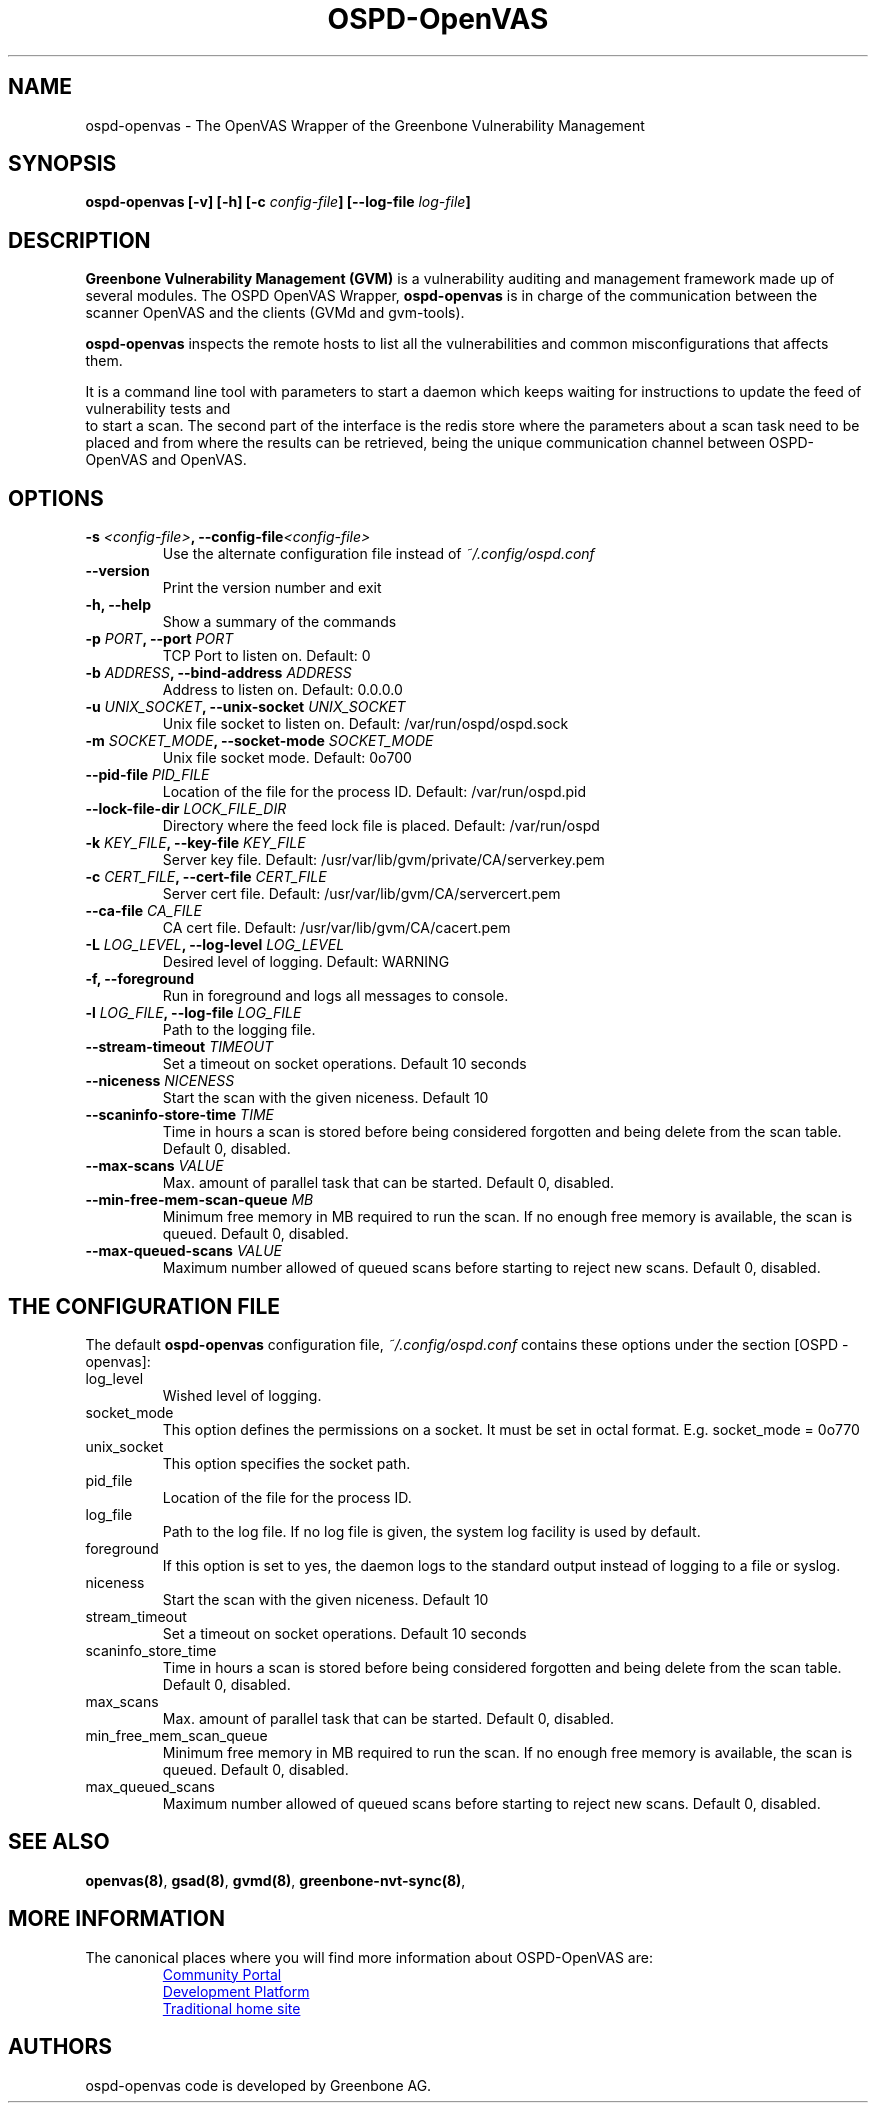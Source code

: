 .TH OSPD-OpenVAS 8 "August 2019" "Greenbone Vulnerability Management" "User Manuals"
.SH NAME
ospd-openvas \- The OpenVAS Wrapper of the Greenbone Vulnerability Management
.SH SYNOPSIS
.BI "ospd-openvas [\|-v\|] [\|-h\|]  [\|-c " config-file\| "] [\|--log-file " log-file\| "]

.SH DESCRIPTION
.B Greenbone Vulnerability Management (GVM)
is a vulnerability auditing and management framework made up of several modules.
The OSPD OpenVAS Wrapper,
.BR ospd-openvas
is in charge of the communication between the scanner OpenVAS and the clients
(GVMd and gvm-tools).


.BR ospd-openvas
inspects the remote hosts to list all the vulnerabilities and common
misconfigurations that affects them.

It is a command line tool with parameters to start a daemon which keeps
waiting for instructions to update the feed of vulnerability tests and
 to start a scan.
The second part of the interface is the redis store where the parameters
about a scan task need to be placed and from where the results can be
retrieved, being the unique communication channel between OSPD-OpenVAS
and OpenVAS.

.SH OPTIONS
.TP
.BI "-s " <config-file> ", --config-file" <config-file>
Use the alternate configuration file instead of
.I ~/.config/ospd.conf

.TP
.B "--version"
Print the version number and exit

.TP
.B "-h, --help"
Show a summary of the commands

.TP
.BI "-p " PORT ", --port "PORT
TCP Port to listen on. Default: 0

.TP
.BI "-b " ADDRESS ", --bind-address "ADDRESS
Address to listen on. Default: 0.0.0.0

.TP
.BI "-u " UNIX_SOCKET ", --unix-socket "UNIX_SOCKET
Unix file socket to listen on. Default: /var/run/ospd/ospd.sock

.TP
.BI "-m " SOCKET_MODE ", --socket-mode "SOCKET_MODE
Unix file socket mode. Default: 0o700

.TP
.BI "--pid-file "PID_FILE
Location of the file for the process ID. Default: /var/run/ospd.pid

.TP
.BI "--lock-file-dir "LOCK_FILE_DIR
Directory where the feed lock file is placed. Default: /var/run/ospd

.TP
.BI "-k " KEY_FILE ", --key-file "KEY_FILE
Server key file. Default:
/usr/var/lib/gvm/private/CA/serverkey.pem

.TP
.BI "-c " CERT_FILE ", --cert-file "CERT_FILE
Server cert file. Default:
/usr/var/lib/gvm/CA/servercert.pem

.TP
.BI "--ca-file "CA_FILE
CA cert file. Default: /usr/var/lib/gvm/CA/cacert.pem

.TP
.BI "-L " LOG_LEVEL ", --log-level "LOG_LEVEL
Desired level of logging. Default: WARNING

.TP
.BI "-f, --foreground"
Run in foreground and logs all messages to console.

.TP
.BI "-l " LOG_FILE ", --log-file "LOG_FILE
Path to the logging file.

.TP
.BI "--stream-timeout "TIMEOUT
Set a timeout on socket operations. Default 10 seconds

.TP
.BI "--niceness "NICENESS
Start the scan with the given niceness. Default 10

.TP
.BI "--scaninfo-store-time "TIME
Time in hours a scan is stored before being considered forgotten and being delete from
the scan table. Default 0, disabled.

.TP
.BI "--max-scans "VALUE
Max. amount of parallel task that can be started. Default 0, disabled.

.TP
.BI "--min-free-mem-scan-queue "MB
Minimum free memory in MB required to run the scan. If no enough free memory is
available, the scan is queued. Default 0, disabled.

.TP
.BI "--max-queued-scans "VALUE
Maximum number allowed of queued scans before starting to reject new scans.
Default 0, disabled.

.SH THE CONFIGURATION FILE

The default
.B ospd-openvas
configuration file,
.I ~/.config/ospd.conf
contains these options under the section [OSPD - openvas]:

.IP log_level
Wished level of logging.

.IP socket_mode
This option defines the permissions on a socket.
It must be set in octal format. E.g. socket_mode = 0o770

.IP unix_socket
This option specifies the socket path.

.IP pid_file
Location of the file for the process ID.

.IP log_file
Path to the log file. If no log file is given, the system log
facility is used by default.

.IP foreground
If this option is set to yes, the daemon logs to the standard output instead of logging
to a file or syslog.

.IP niceness
Start the scan with the given niceness. Default 10

.IP stream_timeout
Set a timeout on socket operations. Default 10 seconds

.IP scaninfo_store_time
Time in hours a scan is stored before being considered forgotten and being delete from
the scan table. Default 0, disabled.

.IP max_scans
Max. amount of parallel task that can be started. Default 0, disabled.

.IP min_free_mem_scan_queue
Minimum free memory in MB required to run the scan. If no enough free memory is
available, the scan is queued. Default 0, disabled.

.IP max_queued_scans
Maximum number allowed of queued scans before starting to reject new scans.
Default 0, disabled.

.SH SEE ALSO
\fBopenvas(8)\f1, \fBgsad(8)\f1, \fBgvmd(8)\f1, \fBgreenbone-nvt-sync(8)\f1,

.SH MORE INFORMATION

The canonical places where you will find more information
about OSPD-OpenVAS are:

.RS
.UR https://community.greenbone.net
Community Portal
.UE
.br
.UR https://github.com/greenbone
Development Platform
.UE
.br
.UR https://www.openvas.org
Traditional home site
.UE
.RE

.SH AUTHORS

ospd-openvas code is developed by Greenbone AG.
